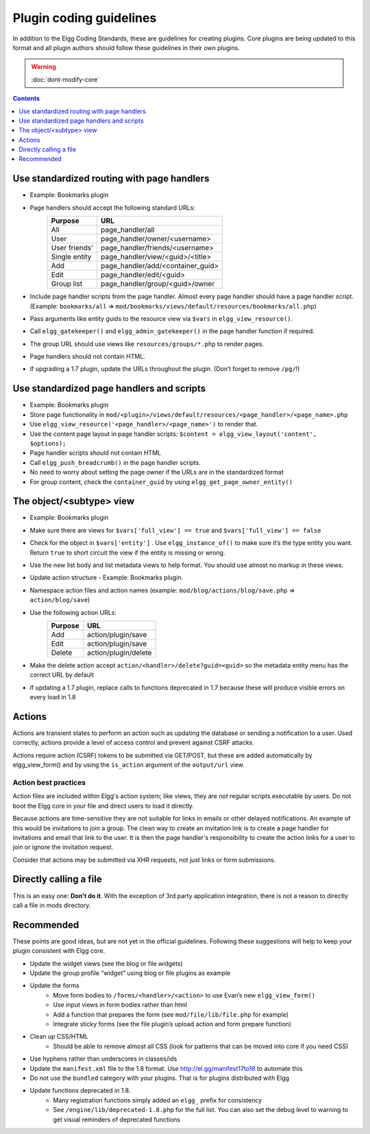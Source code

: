 Plugin coding guidelines
========================

In addition to the Elgg Coding Standards, these are guidelines for creating plugins.
Core plugins are being updated to this format and all plugin authors should follow
these guidelines in their own plugins.

.. seealso::

   Be sure to follow the :doc:`plugins/plugin-skeleton` for your plugin's layout.

.. warning::

  :doc:`dont-modify-core`

.. contents:: Contents
   :local:
   :depth: 1

Use standardized routing with page handlers
-------------------------------------------

- Example: Bookmarks plugin
- Page handlers should accept the following standard URLs:
   +---------------+-----------------------------------+
   | Purpose       | URL                               |
   +===============+===================================+
   | All           | page_handler/all                  |
   +---------------+-----------------------------------+
   | User          | page_handler/owner/<username>     |
   +---------------+-----------------------------------+
   | User friends’ | page_handler/friends/<username>   |
   +---------------+-----------------------------------+
   | Single entity | page_handler/view/<guid>/<title>  |
   +---------------+-----------------------------------+
   | Add           | page_handler/add/<container_guid> |
   +---------------+-----------------------------------+
   | Edit          | page_handler/edit/<guid>          |
   +---------------+-----------------------------------+
   | Group list    | page_handler/group/<guid>/owner   |
   +---------------+-----------------------------------+
- Include page handler scripts from the page handler. Almost every page handler should have a page handler script. (Example: ``bookmarks/all`` => ``mod/bookmarks/views/default/resources/bookmarks/all.php``)
- Pass arguments like entity guids to the resource view via ``$vars`` in ``elgg_view_resource()``.
- Call ``elgg_gatekeeper()`` and ``elgg_admin_gatekeeper()`` in the page handler function if required.
- The group URL should use views like ``resources/groups/*.php`` to render pages.
- Page handlers should not contain HTML.
- If upgrading a 1.7 plugin, update the URLs throughout the plugin. (Don’t forget to remove ``/pg/``!)

Use standardized page handlers and scripts
------------------------------------------

- Example: Bookmarks plugin
- Store page functionality in ``mod/<plugin>/views/default/resources/<page_handler>/<page_name>.php``
- Use ``elgg_view_resource('<page_handler>/<page_name>')`` to render that.
- Use the content page layout in page handler scripts: ``$content = elgg_view_layout('content', $options);``
- Page handler scripts should not contain HTML
- Call ``elgg_push_breadcrumb()`` in the page handler scripts.
- No need to worry about setting the page owner if the URLs are in the standardized format
- For group content, check the ``container_guid`` by using ``elgg_get_page_owner_entity()``

The object/<subtype> view
-------------------------

- Example: Bookmarks plugin
- Make sure there are views for ``$vars['full_view'] == true`` and ``$vars['full_view'] == false``
- Check for the object in ``$vars['entity']`` . Use ``elgg_instance_of()`` to make sure it’s the type entity you want. Return ``true`` to short circuit the view if the entity is missing or wrong.
- Use the new list body and list metadata views to help format. You should use almost no markup in these views.
- Update action structure - Example: Bookmarks plugin.
- Namespace action files and action names (example: ``mod/blog/actions/blog/save.php`` => ``action/blog/save``)
- Use the following action URLs:
   +---------+----------------------+
   | Purpose | URL                  |
   +=========+======================+
   | Add     | action/plugin/save   |
   +---------+----------------------+
   | Edit    | action/plugin/save   |
   +---------+----------------------+
   | Delete  | action/plugin/delete |
   +---------+----------------------+
- Make the delete action accept ``action/<handler>/delete?guid=<guid>`` so the metadata entity menu has the correct URL by default
- If updating a 1.7 plugin, replace calls to functions deprecated in 1.7 because these will produce visible errors on every load in 1.8

Actions
-------

Actions are transient states to perform an action such as updating the database or sending a notification to a user. Used correctly, actions provide a level of access control and prevent against CSRF attacks.

Actions require action (CSRF) tokens to be submitted via GET/POST, but these are added automatically by elgg_view_form() and by using the ``is_action`` argument of the ``output/url`` view.

Action best practices
^^^^^^^^^^^^^^^^^^^^^

Action files are included within Elgg's action system; like views, they are *not* regular scripts executable by users. Do not boot the Elgg core in your file and direct users to load it directly.

Because actions are time-sensitive they are not suitable for links in emails or other delayed notifications. An example of this would be invitations to join a group. The clean way to create an invitation link is to create a page handler for invitations and email that link to the user. It is then the page handler's responsibility to create the action links for a user to join or ignore the invitation request.

Consider that actions may be submitted via XHR requests, not just links or form submissions.

Directly calling a file
-----------------------

This is an easy one: **Don't do it**. With the exception of 3rd party application integration, there is not a reason to directly call a file in mods directory.

Recommended
-----------

These points are good ideas, but are not yet in the official guidelines. Following these suggestions will help to keep your plugin consistent with Elgg core.

- Update the widget views (see the blog or file widgets)
- Update the group profile “widget” using blog or file plugins as example
- Update the forms
   - Move form bodies to ``/forms/<handler>/<action>`` to use Evan’s new ``elgg_view_form()``
   - Use input views in form bodies rather than html
   - Add a function that prepares the form (see ``mod/file/lib/file.php`` for example)
   - Integrate sticky forms (see the file plugin’s upload action and form prepare function)
- Clean up CSS/HTML
   - Should be able to remove almost all CSS (look for patterns that can be moved into core if you need CSS)
- Use hyphens rather than underscores in classes/ids
- Update the ``manifest.xml`` file to the 1.8 format. Use http://el.gg/manifest17to18 to automate this
- Do not use the ``bundled`` category with your plugins. That is for plugins distributed with Elgg
- Update functions deprecated in 1.8.
   - Many registration functions simply added an ``elgg_`` prefix for consistency
   - See ``/engine/lib/deprecated-1.8.php`` for the full list. You can also set the debug level to warning to get visual reminders of deprecated functions